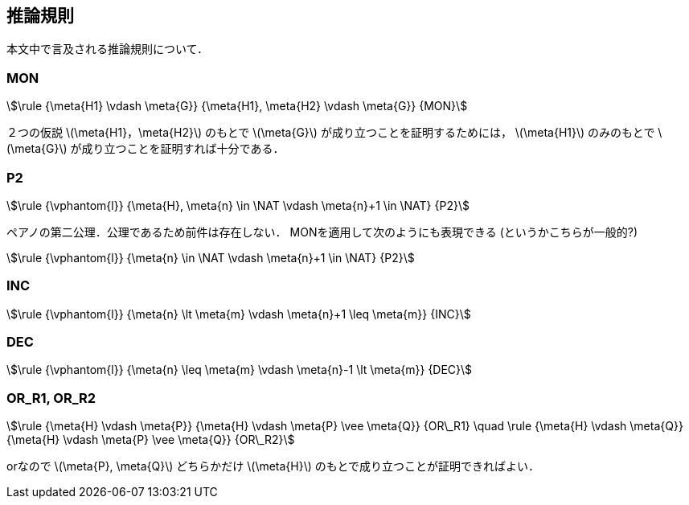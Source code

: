 == 推論規則
本文中で言及される推論規則について．

=== MON
[stem]
++++
\rule
  {\meta{H1} \vdash \meta{G}}
  {\meta{H1}, \meta{H2} \vdash \meta{G}}
  {MON}
++++

２つの仮説 latexmath:[\meta{H1}，\meta{H2}] のもとで
latexmath:[\meta{G}] が成り立つことを証明するためには，
latexmath:[\meta{H1}] のみのもとで latexmath:[\meta{G}] が成り立つことを証明すれば十分である．

=== P2
[stem]
++++
\rule
  {\vphantom{l}}
  {\meta{H}, \meta{n} \in \NAT \vdash \meta{n}+1 \in \NAT}
  {P2}
++++

ペアノの第二公理．公理であるため前件は存在しない．
MONを適用して次のようにも表現できる (というかこちらが一般的?)

[stem]
++++
\rule
  {\vphantom{l}}
  {\meta{n} \in \NAT \vdash \meta{n}+1 \in \NAT}
  {P2}
++++

=== INC
[stem]
++++
\rule
  {\vphantom{l}}
  {\meta{n} \lt \meta{m} \vdash \meta{n}+1 \leq \meta{m}}
  {INC}
++++

=== DEC
[stem]
++++
\rule
  {\vphantom{l}}
  {\meta{n} \leq \meta{m} \vdash \meta{n}-1 \lt \meta{m}}
  {DEC}
++++

=== OR_R1, OR_R2
[stem]
++++
\rule
  {\meta{H} \vdash \meta{P}}
  {\meta{H} \vdash \meta{P} \vee \meta{Q}}
  {OR\_R1}
\quad
\rule
  {\meta{H} \vdash \meta{Q}}
  {\meta{H} \vdash \meta{P} \vee \meta{Q}}
  {OR\_R2}
++++

orなので latexmath:[\meta{P}, \meta{Q}] どちらかだけ
latexmath:[\meta{H}] のもとで成り立つことが証明できればよい．

<<<
